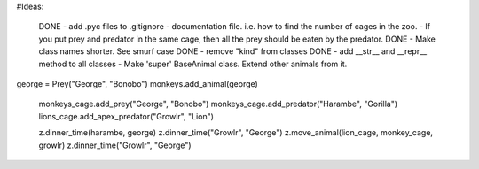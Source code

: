 #Ideas:

  DONE - add .pyc files to .gitignore 
  - documentation file. i.e. how to find the number of cages in the zoo.
  - If you put prey and predator in the same cage, then all the prey should be eaten by the predator.
  DONE - Make class names shorter. See smurf case
  DONE - remove "kind" from classes
  DONE - add __str__ and __repr__ method to all classes
  - Make 'super' BaseAnimal class. Extend other animals from it.
  

george = Prey("George", "Bonobo")
monkeys.add_animal(george)


  monkeys_cage.add_prey("George", "Bonobo")
  monkeys_cage.add_predator("Harambe", "Gorilla")
  lions_cage.add_apex_predator("Growlr", "Lion")

  z.dinner_time(harambe, george)
  z.dinner_time("Growlr", "George")
  z.move_animal(lion_cage, monkey_cage, growlr)
  z.dinner_time("Growlr", "George")
